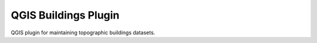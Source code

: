 =====================
QGIS Buildings Plugin
=====================

QGIS plugin for maintaining topographic buildings datasets.
